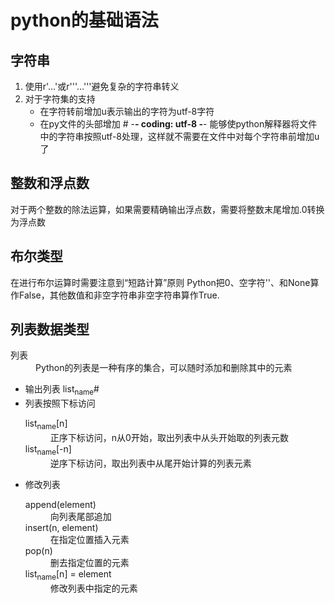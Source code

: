 #+startup:indent

* python的基础语法
** 字符串
1. 使用r'...'或r'''...'''避免复杂的字符串转义
2. 对于字符集的支持
   - 在字符转前增加u表示输出的字符为utf-8字符
   - 在py文件的头部增加 # -*- coding: utf-8 -*- 能够使python解释器将文件中的字符串按照utf-8处理，这样就不需要在文件中对每个字符串前增加u了
** 整数和浮点数
对于两个整数的除法运算，如果需要精确输出浮点数，需要将整数末尾增加.0转换为浮点数
** 布尔类型
在进行布尔运算时需要注意到“短路计算”原则
Python把0、空字符''、和None算作False，其他数值和非空字符串非空字符串算作True.
** 列表数据类型
- 列表 :: Python的列表是一种有序的集合，可以随时添加和删除其中的元素
- 输出列表 list_name#
- 列表按照下标访问
  - list_name[n] :: 正序下标访问，n从0开始，取出列表中从头开始取的列表元数
  - list_name[-n] :: 逆序下标访问，取出列表中从尾开始计算的列表元素
- 修改列表
  - append(element) :: 向列表尾部追加
  - insert(n, element) :: 在指定位置插入元素
  - pop(n) :: 删去指定位置的元素
  - list_name[n] = element :: 修改列表中指定的元素









 




